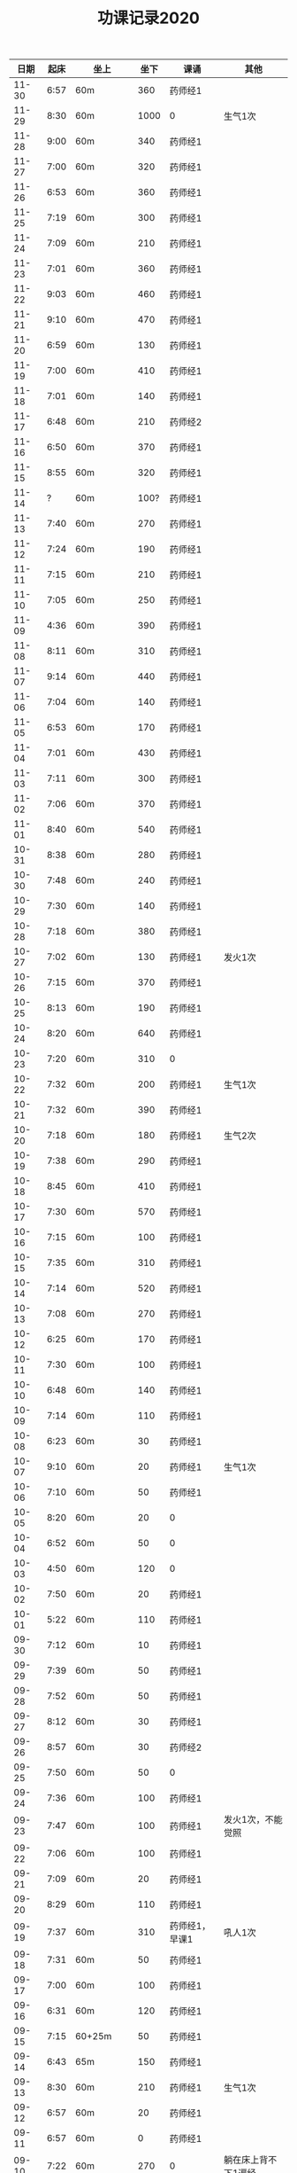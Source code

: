 #+TITLE: 功课记录2020
#+STARTUP: hidestars
#+HTML_HEAD: <link rel="stylesheet" type="text/css" href="../worg.css" />
#+OPTIONS: H:7 num:nil toc:t \n:nil ::t |:t ^:nil -:nil f:t *:t <:t
#+LANGUAGE: cn-zh

|  日期 | 起床 | 坐上      | 坐下 | 课诵           | 其他                |
|-------+------+-----------+------+----------------+---------------------|
| 11-30 | 6:57 | 60m       |  360 | 药师经1        |                     |
| 11-29 | 8:30 | 60m       | 1000 | 0              | 生气1次             |
| 11-28 | 9:00 | 60m       |  340 | 药师经1        |                     |
| 11-27 | 7:00 | 60m       |  320 | 药师经1        |                     |
| 11-26 | 6:53 | 60m       |  360 | 药师经1        |                     |
| 11-25 | 7:19 | 60m       |  300 | 药师经1        |                     |
| 11-24 | 7:09 | 60m       |  210 | 药师经1        |                     |
| 11-23 | 7:01 | 60m       |  360 | 药师经1        |                     |
| 11-22 | 9:03 | 60m       |  460 | 药师经1        |                     |
| 11-21 | 9:10 | 60m       |  470 | 药师经1        |                     |
| 11-20 | 6:59 | 60m       |  130 | 药师经1        |                     |
| 11-19 | 7:00 | 60m       |  410 | 药师经1        |                     |
| 11-18 | 7:01 | 60m       |  140 | 药师经1        |                     |
| 11-17 | 6:48 | 60m       |  210 | 药师经2        |                     |
| 11-16 | 6:50 | 60m       |  370 | 药师经1        |                     |
| 11-15 | 8:55 | 60m       |  320 | 药师经1        |                     |
| 11-14 |    ? | 60m       | 100? | 药师经1        |                     |
| 11-13 | 7:40 | 60m       |  270 | 药师经1        |                     |
| 11-12 | 7:24 | 60m       |  190 | 药师经1        |                     |
| 11-11 | 7:15 | 60m       |  210 | 药师经1        |                     |
| 11-10 | 7:05 | 60m       |  250 | 药师经1        |                     |
| 11-09 | 4:36 | 60m       |  390 | 药师经1        |                     |
| 11-08 | 8:11 | 60m       |  310 | 药师经1        |                     |
| 11-07 | 9:14 | 60m       |  440 | 药师经1        |                     |
| 11-06 | 7:04 | 60m       |  140 | 药师经1        |                     |
| 11-05 | 6:53 | 60m       |  170 | 药师经1        |                     |
| 11-04 | 7:01 | 60m       |  430 | 药师经1        |                     |
| 11-03 | 7:11 | 60m       |  300 | 药师经1        |                     |
| 11-02 | 7:06 | 60m       |  370 | 药师经1        |                     |
| 11-01 | 8:40 | 60m       |  540 | 药师经1        |                     |
| 10-31 | 8:38 | 60m       |  280 | 药师经1        |                     |
| 10-30 | 7:48 | 60m       |  240 | 药师经1        |                     |
| 10-29 | 7:30 | 60m       |  140 | 药师经1        |                     |
| 10-28 | 7:18 | 60m       |  380 | 药师经1        |                     |
| 10-27 | 7:02 | 60m       |  130 | 药师经1        | 发火1次             |
| 10-26 | 7:15 | 60m       |  370 | 药师经1        |                     |
| 10-25 | 8:13 | 60m       |  190 | 药师经1        |                     |
| 10-24 | 8:20 | 60m       |  640 | 药师经1        |                     |
| 10-23 | 7:20 | 60m       |  310 | 0              |                     |
| 10-22 | 7:32 | 60m       |  200 | 药师经1        | 生气1次             |
| 10-21 | 7:32 | 60m       |  390 | 药师经1        |                     |
| 10-20 | 7:18 | 60m       |  180 | 药师经1        | 生气2次             |
| 10-19 | 7:38 | 60m       |  290 | 药师经1        |                     |
| 10-18 | 8:45 | 60m       |  410 | 药师经1        |                     |
| 10-17 | 7:30 | 60m       |  570 | 药师经1        |                     |
| 10-16 | 7:15 | 60m       |  100 | 药师经1        |                     |
| 10-15 | 7:35 | 60m       |  310 | 药师经1        |                     |
| 10-14 | 7:14 | 60m       |  520 | 药师经1        |                     |
| 10-13 | 7:08 | 60m       |  270 | 药师经1        |                     |
| 10-12 | 6:25 | 60m       |  170 | 药师经1        |                     |
| 10-11 | 7:30 | 60m       |  100 | 药师经1        |                     |
| 10-10 | 6:48 | 60m       |  140 | 药师经1        |                     |
| 10-09 | 7:14 | 60m       |  110 | 药师经1        |                     |
| 10-08 | 6:23 | 60m       |   30 | 药师经1        |                     |
| 10-07 | 9:10 | 60m       |   20 | 药师经1        | 生气1次             |
| 10-06 | 7:10 | 60m       |   50 | 药师经1        |                     |
| 10-05 | 8:20 | 60m       |   20 | 0              |                     |
| 10-04 | 6:52 | 60m       |   50 | 0              |                     |
| 10-03 | 4:50 | 60m       |  120 | 0              |                     |
| 10-02 | 7:50 | 60m       |   20 | 药师经1        |                     |
| 10-01 | 5:22 | 60m       |  110 | 药师经1        |                     |
| 09-30 | 7:12 | 60m       |   10 | 药师经1        |                     |
| 09-29 | 7:39 | 60m       |   50 | 药师经1        |                     |
| 09-28 | 7:52 | 60m       |   50 | 药师经1        |                     |
| 09-27 | 8:12 | 60m       |   30 | 药师经1        |                     |
| 09-26 | 8:57 | 60m       |   30 | 药师经2        |                     |
| 09-25 | 7:50 | 60m       |   50 | 0              |                     |
| 09-24 | 7:36 | 60m       |  100 | 药师经1        |                     |
| 09-23 | 7:47 | 60m       |  100 | 药师经1        | 发火1次，不能觉照   |
| 09-22 | 7:06 | 60m       |  100 | 药师经1        |                     |
| 09-21 | 7:09 | 60m       |   20 | 药师经1        |                     |
| 09-20 | 8:29 | 60m       |  110 | 药师经1        |                     |
| 09-19 | 7:37 | 60m       |  310 | 药师经1，早课1 | 吼人1次             |
| 09-18 | 7:31 | 60m       |   50 | 药师经1        |                     |
| 09-17 | 7:00 | 60m       |  100 | 药师经1        |                     |
| 09-16 | 6:31 | 60m       |  120 | 药师经1        |                     |
| 09-15 | 7:15 | 60+25m    |   50 | 药师经1        |                     |
| 09-14 | 6:43 | 65m       |  150 | 药师经1        |                     |
| 09-13 | 8:30 | 60m       |  210 | 药师经1        | 生气1次             |
| 09-12 | 6:57 | 60m       |   20 | 药师经1        |                     |
| 09-11 | 6:57 | 60m       |    0 | 药师经1        |                     |
| 09-10 | 7:22 | 60m       |  270 | 0              | 躺在床上背不下1遍经 |
| 09-09 | 7:07 | 60m       |  130 | 药师经1        |                     |
| 09-08 | 7:12 | 60m       |   30 | 药师经1        |                     |
| 09-07 | 7:00 | 60m       |  130 | 药师经2        |                     |
| 09-06 | 7:07 | 60m       |  160 | 药师经1        | 发火1次             |
| 09-05 | 7:37 | 60m       |  230 | 药师经1        | 发火1次             |
| 09-04 | 7:31 | 60m       |  170 | 药师经1        |                     |
| 09-03 | 6:56 | 60m       |  170 | 药师经1        | 发火1次             |
| 09-02 | 8:02 | 60m       |  100 | 药师经1        |                     |
| 09-01 | 7:05 | 60m       |  170 | 药师经1        |                     |
| 08-31 | 7:39 | 60m       |  200 | 0              |                     |
| 08-30 | 6:48 | 60m       |  230 | 药师经1        |                     |
| 08-29 | 7:15 | 60m       |  170 | 药师经1        |                     |
| 08-28 | 6:48 | 60m       |  200 | 药师经1        |                     |
| 08-27 | 7:34 | 60m       |  130 | 药师经1        |                     |
| 08-26 | 8:06 | 60m       |  130 | 药师经1        |                     |
| 08-25 | 7:46 | 60m       |  120 | 药师经1        |                     |
| 08-24 | 7:30 | 60m       |  120 | 药师经1        |                     |
| 08-23 | 7:34 | 60m       |  290 | 药师经1        |                     |
| 08-22 | 6:50 | 60m       |  210 | 药师经1        |                     |
| 08-21 | 7:27 | 60m       |  290 | 0              |                     |
| 08-20 | 6:20 | 60m       |  310 | 药师经1        |                     |
| 08-19 | 5:50 | 60m       |  300 | 药师经1        |                     |
| 08-18 | 7:22 | 60m       |   90 | 药师经1        |                     |
| 08-17 | 7:57 | 60m       |  200 | 药师经1        |                     |
| 08-16 | 9:13 | 60m       |  180 | 药师经1        |                     |
| 08-15 | 8:20 | 60m       |  170 | 药师经1        |                     |
| 08-14 | 7:04 | 60m       |   50 | 药师经1        |                     |
| 08-13 | 7:07 | 60m       |   10 | 药师经1        |                     |
| 08-12 | 7:15 | 60m       |   20 | 药师经1        |                     |
| 08-11 | 7:04 | 60m       |   70 | 药师经1        |                     |
| 08-10 | 7:29 | 60m       |  110 | 药师经1        |                     |
| 08-09 | 9:06 | 60m       |   50 | 药师经1        |                     |
| 08-08 | 8:30 | 60m       |   50 | 药师经1        |                     |
| 08-07 | 7:00 | 60m       |  100 | 0              |                     |
| 08-06 | 6:08 | 60m       |  100 | 0              |                     |
| 08-05 | 7:59 | 60m       |   50 | 药师经1        |                     |
| 08-04 | 8:18 | 60m       |  200 | 药师经1        |                     |
| 08-03 | 8:16 | 60m       |   50 | 药师经1        |                     |
| 08-02 | 9:25 | 60m       |  250 | 药师经1        |                     |
| 08-01 | 9:09 | 60m       |  530 | 药师经1        |                     |
| 07-31 | 8:07 | 60m       |  110 | 0              |                     |
| 07-30 | 7:27 | 60m       |  120 | 药师经1        |                     |
| 07-29 | 6:52 | 60m       |  190 | 药师经1        |                     |
| 07-28 | 7:00 | 60m       |  140 | 药师经1        |                     |
| 07-27 | 7:00 | 60m       |  210 | 药师经1        |                     |
| 07-26 | 7:47 | 60m       |  310 | 0              |                     |
| 07-25 | 8:35 | 60m       |  500 | 药师经1        |                     |
| 07-24 | 8:15 | 60m       |    0 | 药师经1        |                     |
| 07-23 | 8:01 | 60m       |  160 | 0              |                     |
| 07-22 | 8:14 | 60m       |  270 | 药师经1        |                     |
| 07-21 | 5:53 | 60m       |   10 | 药师经1        |                     |
| 07-20 | 8:25 | 60m       |   50 | 药师经1        |                     |
| 07-19 | 9:42 | 60m       |  320 | 药师经1        |                     |
| 07-18 | 9:06 | 60m       |  280 | 药师经1        |                     |
| 07-17 | 7:41 | 60m       |  140 | 药师经1        |                     |
| 07-16 | 8:16 | 60m       |   70 | 药师经1        |                     |
| 07-15 | 7:45 | 60m       |   10 | 药师经1        |                     |
| 07-14 | 8:06 | 60m       |   60 | 药师经1        |                     |
| 07-13 | 8:30 | 60m       |  170 | 药师经1        |                     |
| 07-12 | 9:08 | 60m       |  310 | 药师经1        |                     |
| 07-11 | 7:27 | 60m       |  220 | 0              |                     |
| 07-10 | 7:40 | 60m       |  120 | 药师经1        |                     |
| 07-09 | 7:30 | 60m       |  190 | 药师经1        |                     |
| 07-08 | 8:50 | 60m       |  130 | 药师经1        |                     |
| 07-07 | 8:03 | 60m       |  130 | 0              |                     |
| 07-06 | 7:30 | 60m       |   30 | 0              |                     |
| 07-05 | 8:56 | 60m       |  500 | 药师经1        |                     |
| 07-04 | 8:42 | 60m       |  120 | 药师经1        |                     |
| 07-03 | 8:24 | 60m       |  160 | 药师经1        |                     |
| 07-02 | 7:40 | 60m       |  140 | 药师经1        |                     |
| 07-01 | 8:27 | 60m       |   90 | 0              |                     |
| 06-30 | 7:30 | 60m       |  220 | 0              |                     |
| 06-29 | 8:23 | 60m       |  110 | 药师经1        |                     |
| 06-28 | 6:03 | 60m       |  100 | 药师经1        |                     |
| 06-27 | 8:31 | 25+60m    |  100 | 药师经1        |                     |
| 06-26 | 4:40 | 95m       |  190 | 药师经1        |                     |
| 06-25 | 8:30 | 60m       |  330 | 药师经1        |                     |
| 06-24 | 8:03 | 60m       |   40 | 药师经1        |                     |
| 06-23 | 8:13 | 60m       |   90 | 0              |                     |
| 06-22 | 7:47 | 60m       |  120 | 0              |                     |
| 06-21 | 8:01 | 70m       |  200 | 药师经1        |                     |
| 06-20 | 8:17 | 60m       |  200 | 药师经1        |                     |
| 06-19 | 8:08 | 60m       |   70 | 药师经1        |                     |
| 06-18 | 8:05 | 60m       |  100 | 药师经1        |                     |
| 06-17 | 8:01 | 60m       |   10 | 药师经1        |                     |
| 06-16 | 6:59 | 60m       |   10 | 药师经1        |                     |
| 06-15 | 7:37 | 60m       |   10 | 0              |                     |
| 06-14 | 6:44 | 60m       |   60 | 药师经1        |                     |
| 06-13 | 7:34 | 60m       |   60 | 药师经1        |                     |
| 06-12 | 7:33 | 60m       |  160 | 药师经1        |                     |
| 06-11 | 8:02 | 60m       |   30 | 药师经1        |                     |
| 06-10 | 6:30 | 60m       |  120 | 早课1          |                     |
| 06-09 | 8:07 | 60m       |  140 | 药师经1        |                     |
| 06-08 | 5:11 | 60m       |  230 | 早课1          |                     |
| 06-07 | 7:00 | 60m       |  360 | 药师经1        |                     |
| 06-06 | 8:03 | 60m       |  180 | 药师经1        |                     |
| 06-05 | 5:22 | 60m       |  160 | 药师经1        |                     |
| 06-04 | 6:03 | 60m       |   90 | 药师经1        |                     |
| 06-03 | 7:49 | 60m       |  170 | 药师经1        |                     |
| 06-02 | 6:28 | 60m       |  160 | 药师经1        |                     |
| 06-01 | 7:22 | 60m       |  130 | 药师经1        |                     |
| 05-31 | 8:03 | 60m       |  220 | 药师经1        |                     |
| 05-30 | 7:05 | 60m       |   60 | 药师经1        |                     |
| 05-29 | 7:07 | 60m       |   70 | 药师经1        |                     |
| 05-28 | 7:20 | 60m       |  120 | 药师经1        |                     |
| 05-27 | 6:57 | 60m       |  150 | 药师经1        |                     |
| 05-26 | 6:58 | 60m       |  110 | 药师经1        |                     |
| 05-25 | 6:36 | 75m       |   90 | 药师经1        |                     |
| 05-24 | 7:15 | 75m       |  420 | 药师经1        |                     |
| 05-23 | 8:25 | 60m       |  150 | 药师经1        |                     |
| 05-22 | 8:02 | 60m       |   40 | 0              |                     |
| 05-21 | 7:34 | 75m       |  120 | 药师经1        |                     |
| 05-20 | 7:18 | 75m       |  140 | 药师经1        |                     |
| 05-19 | 6:03 | 75m       |  240 | 药师经1        |                     |
| 05-18 | 7:16 | 75m       |   50 | 药师经1        |                     |
| 05-17 | 8:12 | 75m       |  260 | 药师经1        |                     |
| 05-16 | 8:40 | 60m       |  300 | 药师经1        |                     |
| 05-15 | 7:38 | 75m       |   60 | 药师经1        |                     |
| 05-14 | 9:04 | 75m       |  100 | 0              |                     |
| 05-13 | 8:34 | 75m       |  120 | 0              |                     |
| 05-12 | 8:18 | 60m       |  140 | 药师经1        |                     |
| 05-11 | 7:35 | 75m       |   70 | 0              |                     |
| 05-10 | 6:43 | 60m       |   50 | 药师经1        |                     |
| 05-09 | 7:54 | 75m       |   35 | 0              |                     |
| 05-08 | 7:13 | 75m       |   35 | 药师经1        |                     |
| 05-07 | 5:45 | 75m       |   30 | 0              |                     |
| 05-06 | 7:28 | 65m       |   10 | 0              |                     |
| 05-05 | 7:32 | 75m       |  160 | 药师经1        |                     |
| 05-04 | 8:28 | 75m       |  300 | 药师经1        |                     |
| 05-03 | 5:26 | 80m       |  150 | 药师经1        |                     |
| 05-02 | 8:35 | 75m       |  230 | 0              |                     |
| 05-01 | 7:28 | 75m       |   50 | 药师经1        |                     |
| 04-30 | 7:10 | 60m       |  120 | 药师经1        |                     |
| 04-29 | 5:35 | 75m       |   30 | 0              |                     |
| 04-28 | 6:58 | 75m       |  150 | 药师经1        |                     |
| 04-27 | 7:11 | 75m       |   50 | 药师经1        |                     |
| 04-26 | 8:02 | 75m       |  160 | 0              |                     |
| 04-25 | 5:53 | 75m       |  370 | 药师经1        |                     |
| 04-24 | 8:13 | 75m       |   80 | 0              |                     |
| 04-23 | 8:05 | 75m       |   80 | 0              |                     |
| 04-22 | 7:19 | 75m       |   40 | 药师经1        |                     |
| 04-21 | 6:55 | 75m       |  100 | 药师经1        |                     |
| 04-20 | 6:28 | 75m       |   20 | 药师经1        |                     |
| 04-19 | 7:33 | 75m       |   35 | 药师经1        |                     |
| 04-18 | 7:02 | 75m       |  120 | 药师经1        |                     |
| 04-17 | 7:10 | 70m       |   45 | 药师经1        |                     |
| 04-16 | 7:35 | 70m       |   45 | 0              |                     |
| 04-15 | 7:20 | 70m       |   60 | 0              |                     |
| 04-14 | 7:20 | 75+23m    |   80 | 药师经1        |                     |
| 04-13 | 7:05 | 70+38m    |   50 | 药师经1        |                     |
| 04-12 | 9:00 | 70m       |   70 | 药师经1        |                     |
| 04-11 | 9:15 | 75m       |  120 | 0              |                     |
| 04-10 | 8:20 | 75m       |   80 | 药师经1        |                     |
| 04-09 | 7:50 | 70m       |   10 | 0              |                     |
| 04-08 | 8:00 | 70m       |   20 | 药师经1        |                     |
| 04-07 | 8:05 | 70m       |   10 | 药师经1早课1   |                     |
| 04-06 | 8:35 | 70m       |   60 | 药师经1        |                     |
| 04-05 | 8:30 | 75m       |    0 | 0              |                     |
| 04-04 | 8:50 | 70m       |   20 | 0              |                     |
| 04-03 | 6:15 | 80m       |   10 | 药师经1        |                     |
| 04-02 | 8:15 | 70m       |   10 | 0              |                     |
| 04-01 | 7:45 | 70m       |    0 | 药师经1        |                     |
| 03-31 | 8:20 | 70m       |   20 | 0              |                     |
| 03-30 | 7:40 | 70m       |   90 | 药师经1早课1   |                     |
| 03-29 | 8:45 | 75m       |   50 | 0              |                     |
| 03-28 | 9:00 | 70m       |   50 | 药师经1        |                     |
| 03-27 | 8:30 | 70m       |   20 | 0              |                     |
| 03-26 | 8:10 | 70m       |    0 | 药师经1        |                     |
| 03-25 | 7:33 | 70m       |    0 | 0              |                     |
| 03-24 | 7:30 | 70m       |    0 | 药师经1        |                     |
| 03-23 | 7:20 | 70m       |    0 | 0              |                     |
| 03-22 | 8:10 | 70m       |    0 | 药师经1        |                     |
| 03-21 | 8:50 | 70m       |    0 | 药师经1        |                     |
| 03-20 | 8:15 | 70m       |    0 | 0              |                     |
| 03-19 | 7:55 | 70m       |    0 | 药师经1        |                     |
| 03-18 | 6:55 | 70m       |    0 | 药师经1        |                     |
| 03-17 | 8:15 | 70m       |   60 | 药师经1        |                     |
| 03-16 | 8:20 | 70m       |   30 | 药师经1        |                     |
| 03-15 | 8:50 | 70m       |   30 | 药师经1        |                     |
| 03-14 | 8:50 | 70m       |   40 | 药师经1        |                     |
| 03-13 | 8:30 | 70m       |   40 | 药师经1        |                     |
| 03-12 | 8:15 | 65m       |   40 | 药师经1        |                     |
| 03-11 | 8:15 | 60m       |  130 | 药师经1        |                     |
| 03-10 | 9:00 | 60+30m    |    0 | 药师经1        |                     |
| 03-09 | 7:50 | 60m       |    0 | 药师经1        |                     |
| 03-08 | 8:30 | 60m       |    0 | 药师经1        |                     |
| 03-07 | 8:30 | 30+60m    |    0 | 药师经1        |                     |
| 03-06 | 8:30 | 60m       |    0 | 0              |                     |
| 03-05 | 7:10 | 60m       |    0 | 药师经1        |                     |
| 03-04 | 6:40 | 60m       |    0 | 药师经1        |                     |
| 03-03 | 8:30 | 60m       |    0 | 药师经1        |                     |
| 03-02 | 8:00 | 60m       |    0 | 药师经1        |                     |
| 03-01 | 8:20 | 60m       |    0 | 药师经1        |                     |
| 02-29 | 8:30 | 60m       |    0 | 0              |                     |
| 02-28 | 7:45 | 60+47m    |    0 | 药师经1        |                     |
| 02-27 | 8:00 | 60+50m    |    0 | 药师经1        |                     |
| 02-26 | 8:30 | 60m       |    0 | 0              |                     |
| 02-25 | 8:30 | 60m       |    0 | 药师经1        |                     |
| 02-24 | 8:15 | 60m       |   90 | 药师经1        |                     |
| 02-23 | 8:30 | 60m       |    0 | 0              |                     |
| 02-22 | 8:00 | 60m       |    0 | 0              |                     |
| 02-21 | 7:45 | 60m       |    0 | 药师经1        |                     |
| 02-20 | 8:45 | 60m       |    0 | 药师经1        |                     |
| 02-19 | 9:15 | 60m       |    0 | 0              |                     |
| 02-18 | 8:20 | 60m       |   90 | 药师经1        |                     |
| 02-17 | 7:30 | 60m       |    0 | 药师经1        |                     |
| 02-16 | 8:20 | 60m       |    0 | 药师经2        |                     |
| 02-15 | 8:50 | 60m       |   60 | 0              |                     |
| 02-14 | 8:30 | 60m       |    0 | 药师经1        |                     |
| 02-13 | 8:50 | 20+60m    |    0 | 药师经1        |                     |
| 02-12 | 7:50 | 60m       |    0 | 药师经1        |                     |
| 02-11 | 9:00 | 60m       |   50 | 药师经1        |                     |
| 02-10 | 7:00 | 60m       |    0 | 0              |                     |
| 02-09 | 8:10 | 60m       |    0 | 药师经1        |                     |
| 02-08 | 9:20 | 60m       |    0 | 药师经1        |                     |
| 02-07 | 8:55 | 60m       |   90 | 药师经1早课1   |                     |
| 02-06 | 9:30 | 60m       |    0 | 药师经3        |                     |
| 02-05 | 8:05 | 60m       |    0 | 0              |                     |
| 02-04 | 7:45 | 60m       |    0 | 药师经1        |                     |
| 02-03 | 8:20 | 60m       |    0 | 药师经1        |                     |
| 02-02 | 8:30 | 60m       |    0 | 0              |                     |
| 02-01 | 8:45 | 60m       |   50 | 药师经1        |                     |
| 01-31 | 8:30 | 60m       |    0 | 0              |                     |
| 01-30 | 7:45 | 60+30+20m |    0 | 药师经1        |                     |
| 01-29 | 7:50 | 60m       |    0 | 药师经1        |                     |
| 01-28 | 7:55 | 60+40+30m |    0 | 药师经1        |                     |
| 01-27 | 8:50 | 60m       |  450 | 药师经1        |                     |
| 01-26 | 9:00 | 60m       |  500 |                |                     |
| 01-25 | 8:20 | 60m       |   70 | 药师经1        |                     |
| 01-24 | 8:30 | 60m       |    0 | 药师经1        |                     |
| 01-23 | 7:30 | 60m       |   30 | 药师经1        |                     |
| 01-22 | 8:30 | 60m       |  100 | 0              |                     |
| 01-21 | 6:00 | 60m       |   50 | 0              |                     |
| 01-20 | 7:50 | 60m       |  130 | 早课1          |                     |
| 01-19 | 6:50 | 60m       |  370 | 药师经1        |                     |
| 01-18 | 8:00 | 60m       |    0 | 0              |                     |
| 01-17 | 6:50 | 60m       |  200 | 早课1          |                     |
| 01-16 | 7:35 | 60m       |  330 | 药师经1        |                     |
| 01-15 | 7:50 | 60m       |  210 | 早课1          |                     |
| 01-14 | 7:40 | 60m       |  260 | 药师经1        |                     |
| 01-13 | 7:50 | 60m       |  270 | 早课1          |                     |
| 01-12 | 8:30 | 60+35m    |  200 | 0              |                     |
| 01-11 | 6:50 | 60m       |  210 | 药师经1        |                     |
| 01-10 | 7:10 | 60m       |  360 | 早课1          |                     |
| 01-09 | 6:30 | 60m       |  150 | 药师经1        |                     |
| 01-08 | 7:40 | 60m       |  140 | 早课1          |                     |
| 01-07 | 7:30 | 60m       |  230 | 药师经1        |                     |
| 01-06 | 6:10 | 60m       |  230 | 早课1          |                     |
| 01-05 | 8:40 | 60m       |    0 | 0              |                     |
| 01-04 | 6:15 | 60m       |  280 | 0              |                     |
| 01-03 | 7:25 | 60m       |  150 | 药师经1        |                     |
| 01-02 | 7:45 | 60m       |  250 | 早课1          |                     |
| 01-01 | 9:20 | 60m       |  100 | 药师经1        |                     |
